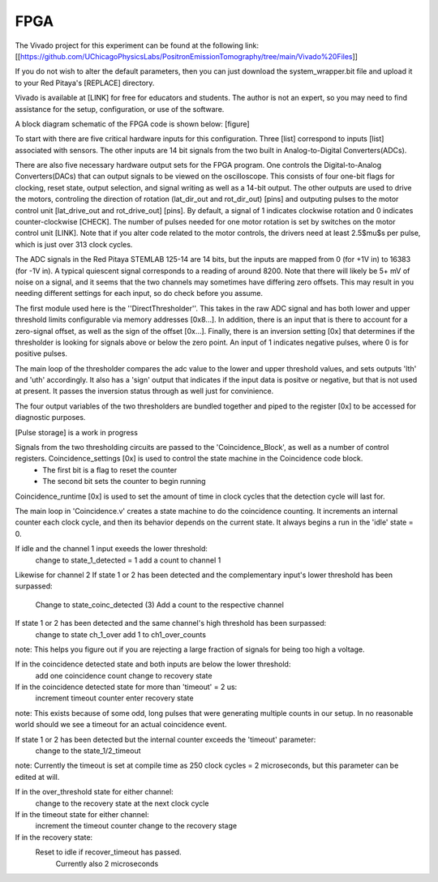 FPGA
=====

The Vivado project for this experiment can be found at the following link: [[https://github.com/UChicagoPhysicsLabs/PositronEmissionTomography/tree/main/Vivado%20Files]]

If you do not wish to alter the default parameters, then you can just download the system_wrapper.bit file and upload it to your Red Pitaya's [REPLACE] directory.

Vivado is available at [LINK] for free for educators and students.  The author is not an expert, so you may need to find assistance for the setup, configuration, or use of the software.

A block diagram schematic of the FPGA code is shown below:
[figure]

To start with there are five critical hardware inputs for this configuration.  Three [list] correspond to inputs [list] associated with sensors.  The other inputs are 14 bit signals from the two built in Analog-to-Digital Converters(ADCs).  

There are also five necessary hardware output sets for the FPGA program.  One controls the Digital-to-Analog Converters(DACs) that can output signals to be viewed on the oscilloscope.  This consists of four one-bit flags for clocking, reset state, output selection, and signal writing as well as a 14-bit output.  The other outputs are used to drive the motors, controling the direction of rotation (lat_dir_out and rot_dir_out) [pins] and outputing pulses to the motor control unit [lat_drive_out and rot_drive_out] [pins].  By default, a signal of 1 indicates clockwise rotation and 0 indicates counter-clockwise [CHECK].  The number of pulses needed for one motor rotation is set by switches on the motor control unit [LINK].  Note that if you alter code related to the motor controls, the drivers need at least 2.5$\mu$s per pulse, which is just over 313 clock cycles.

The ADC signals in the Red Pitaya STEMLAB 125-14 are 14 bits, but the inputs are mapped from 0 (for +1V in) to 16383 (for -1V in).  A typical quiescent signal corresponds to a reading of around 8200.  Note that there will likely be 5+ mV of noise on a signal, and it seems that the two channels may sometimes have differing zero offsets.  This may result in you needing different settings for each input, so do check before you assume.

The first module used here is the ''DirectThresholder''.  This takes in the raw ADC signal and has both lower and upper threshold limits configurable via memory addresses [0x8...].  In addition, there is an input that is there to account for a zero-signal offset, as well as the sign of the offset [0x...].  Finally, there is an inversion setting [0x] that determines if the thresholder is looking for signals above or below the zero point.  An input of 1 indicates negative pulses, where 0 is for positive pulses.

The main loop of the thresholder compares the adc value to the lower and upper threshold values, and sets outputs 'lth' and 'uth' accordingly.  It also has a 'sign' output that indicates if the input data is positve or negative, but that is not used at present.  It passes the inversion status through as well just for convinience.

The four output variables of the two thresholders are bundled together and piped to the register [0x] to be accessed for diagnostic purposes.  

[Pulse storage] is a work in progress

Signals from the two thresholding circuits are passed to the 'Coincidence_Block', as well as a number of control registers.  Coincidence_settings [0x] is used to control the state machine in the Coincidence code block.  
  - The first bit is a flag to reset the counter
  - The second bit sets the counter to begin running

Coincidence_runtime [0x] is used to set the amount of time in clock cycles that the detection cycle will last for.

The main loop in 'Coincidence.v'  creates a state machine to do the coincidence counting.  It increments an internal counter each clock cycle, and then its behavior depends on the current state.  It always begins a run in the 'idle' state = 0.

If idle and the channel 1 input exeeds the lower threshold:
    change to state_1_detected = 1
    add a count to channel 1
Likewise for channel 2
If state 1 or 2 has been detected and the complementary input's lower threshold has been surpassed:
    Change to state_coinc_detected (3)
    Add a count to the respective channel
If state 1 or 2 has been detected and the same channel's high threshold has been surpassed:
    change to state ch_1_over
    add 1 to ch1_over_counts
note: This helps you figure out if you are rejecting a large fraction of signals for being too high a voltage.

If in the coincidence detected state and both inputs are below the lower threshold:
    add one coincidence count
    change to recovery state
If in the coincidence detected state for more than 'timeout' = 2 us:
    increment timeout counter
    enter recovery state
note: This exists because of some odd, long pulses that were generating multiple counts in our setup.  In no reasonable world should we see a timeout for an actual coincidence event.

If state 1 or 2 has been detected but the internal counter exceeds the 'timeout' parameter:
    change to the state_1/2_timeout 
note: Currently the timeout is set at compile time as 250 clock cycles = 2 microseconds, but this parameter can be edited at will.

If in the over_threshold state for either channel:
    change to the recovery state at the next clock cycle
If in the timeout state for either channel:
    increment the timeout counter
    change to the recovery stage
If in the recovery state:
    Reset to idle if recover_timeout has passed.
        Currently also 2 microseconds

